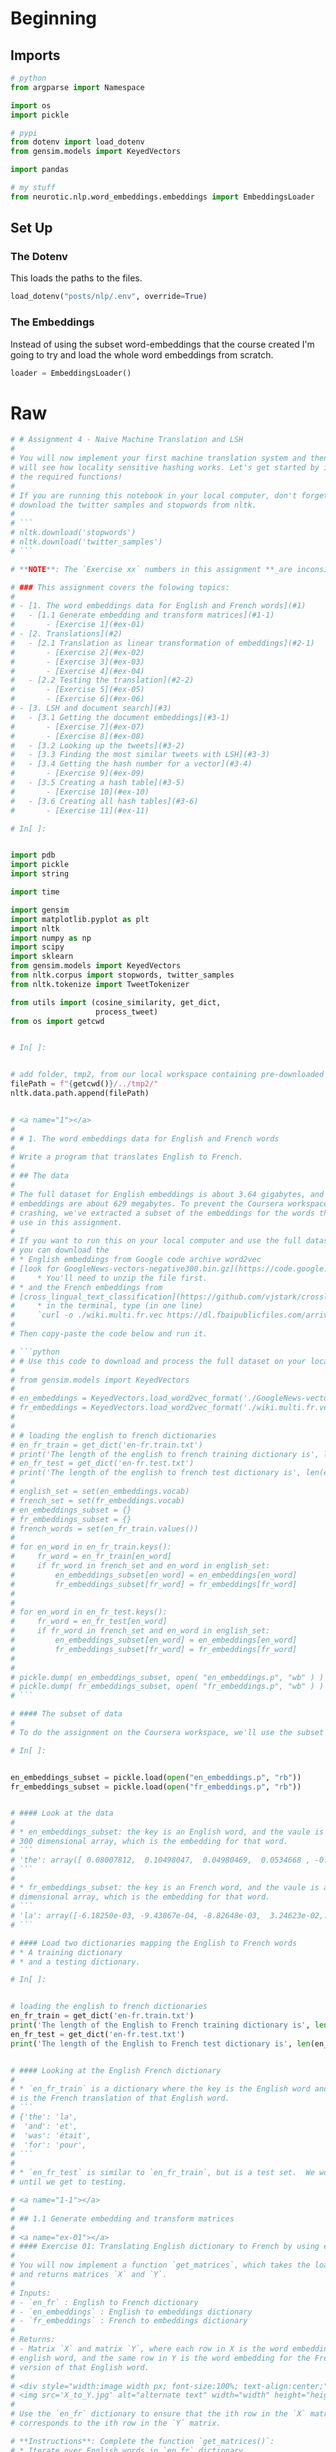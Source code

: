 #+BEGIN_COMMENT
.. title: Machine Translation
.. slug: machine-translation
.. date: 2020-10-12 13:39:45 UTC-07:00
.. tags: nlp,translation
.. category: NLP
.. link: 
.. description: Machine Translation with Word Embeddings.
.. type: text

#+END_COMMENT
#+OPTIONS: ^:{}
#+TOC: headlines 2

#+PROPERTY: header-args :session ~/.local/share/jupyter/runtime/kernel-a0b12db7-df98-4d6a-a939-5f4b44dc4d16-ssh.json

#+BEGIN_SRC python :results none :exports none
%load_ext autoreload
%autoreload 2
#+END_SRC
* Beginning
** Imports
#+begin_src python :results none
# python
from argparse import Namespace

import os
import pickle

# pypi
from dotenv import load_dotenv
from gensim.models import KeyedVectors

import pandas

# my stuff
from neurotic.nlp.word_embeddings.embeddings import EmbeddingsLoader
#+end_src
** Set Up
*** The Dotenv
    This loads the paths to the files.

#+begin_src python :results none
load_dotenv("posts/nlp/.env", override=True)
#+end_src

*** The Embeddings
    Instead of using the subset word-embeddings that the course created I'm going to try and load the whole word embeddings from scratch.

#+begin_src python :results none
loader = EmbeddingsLoader()
#+end_src
* Raw
#+begin_src python :results none
# # Assignment 4 - Naive Machine Translation and LSH
# 
# You will now implement your first machine translation system and then you
# will see how locality sensitive hashing works. Let's get started by importing
# the required functions!
# 
# If you are running this notebook in your local computer, don't forget to
# download the twitter samples and stopwords from nltk.
# 
# ```
# nltk.download('stopwords')
# nltk.download('twitter_samples')
# ```

# **NOTE**: The `Exercise xx` numbers in this assignment **_are inconsistent_** with the `UNQ_Cx` numbers.

# ### This assignment covers the folowing topics:
# 
# - [1. The word embeddings data for English and French words](#1)
#   - [1.1 Generate embedding and transform matrices](#1-1)
#       - [Exercise 1](#ex-01)
# - [2. Translations](#2)
#   - [2.1 Translation as linear transformation of embeddings](#2-1)
#       - [Exercise 2](#ex-02)  
#       - [Exercise 3](#ex-03)  
#       - [Exercise 4](#ex-04)        
#   - [2.2 Testing the translation](#2-2)
#       - [Exercise 5](#ex-05)
#       - [Exercise 6](#ex-06)      
# - [3. LSH and document search](#3)
#   - [3.1 Getting the document embeddings](#3-1)
#       - [Exercise 7](#ex-07)
#       - [Exercise 8](#ex-08)      
#   - [3.2 Looking up the tweets](#3-2)
#   - [3.3 Finding the most similar tweets with LSH](#3-3)
#   - [3.4 Getting the hash number for a vector](#3-4)
#       - [Exercise 9](#ex-09)  
#   - [3.5 Creating a hash table](#3-5)
#       - [Exercise 10](#ex-10)  
#   - [3.6 Creating all hash tables](#3-6)
#       - [Exercise 11](#ex-11)  

# In[ ]:


import pdb
import pickle
import string

import time

import gensim
import matplotlib.pyplot as plt
import nltk
import numpy as np
import scipy
import sklearn
from gensim.models import KeyedVectors
from nltk.corpus import stopwords, twitter_samples
from nltk.tokenize import TweetTokenizer

from utils import (cosine_similarity, get_dict,
                   process_tweet)
from os import getcwd


# In[ ]:


# add folder, tmp2, from our local workspace containing pre-downloaded corpora files to nltk's data path
filePath = f"{getcwd()}/../tmp2/"
nltk.data.path.append(filePath)


# <a name="1"></a>
# 
# # 1. The word embeddings data for English and French words
# 
# Write a program that translates English to French.
# 
# ## The data
# 
# The full dataset for English embeddings is about 3.64 gigabytes, and the French
# embeddings are about 629 megabytes. To prevent the Coursera workspace from
# crashing, we've extracted a subset of the embeddings for the words that you'll
# use in this assignment.
# 
# If you want to run this on your local computer and use the full dataset,
# you can download the
# * English embeddings from Google code archive word2vec
# [look for GoogleNews-vectors-negative300.bin.gz](https://code.google.com/archive/p/word2vec/ )
#     * You'll need to unzip the file first.
# * and the French embeddings from
# [cross_lingual_text_classification](https://github.com/vjstark/crosslingual_text_classification).
#     * in the terminal, type (in one line)
#     `curl -o ./wiki.multi.fr.vec https://dl.fbaipublicfiles.com/arrival/vectors/wiki.multi.fr.vec`
# 
# Then copy-paste the code below and run it.

# ```python
# # Use this code to download and process the full dataset on your local computer
# 
# from gensim.models import KeyedVectors
# 
# en_embeddings = KeyedVectors.load_word2vec_format('./GoogleNews-vectors-negative300.bin', binary = True)
# fr_embeddings = KeyedVectors.load_word2vec_format('./wiki.multi.fr.vec')
# 
# 
# # loading the english to french dictionaries
# en_fr_train = get_dict('en-fr.train.txt')
# print('The length of the english to french training dictionary is', len(en_fr_train))
# en_fr_test = get_dict('en-fr.test.txt')
# print('The length of the english to french test dictionary is', len(en_fr_train))
# 
# english_set = set(en_embeddings.vocab)
# french_set = set(fr_embeddings.vocab)
# en_embeddings_subset = {}
# fr_embeddings_subset = {}
# french_words = set(en_fr_train.values())
# 
# for en_word in en_fr_train.keys():
#     fr_word = en_fr_train[en_word]
#     if fr_word in french_set and en_word in english_set:
#         en_embeddings_subset[en_word] = en_embeddings[en_word]
#         fr_embeddings_subset[fr_word] = fr_embeddings[fr_word]
# 
# 
# for en_word in en_fr_test.keys():
#     fr_word = en_fr_test[en_word]
#     if fr_word in french_set and en_word in english_set:
#         en_embeddings_subset[en_word] = en_embeddings[en_word]
#         fr_embeddings_subset[fr_word] = fr_embeddings[fr_word]
# 
# 
# pickle.dump( en_embeddings_subset, open( "en_embeddings.p", "wb" ) )
# pickle.dump( fr_embeddings_subset, open( "fr_embeddings.p", "wb" ) )
# ```

# #### The subset of data
# 
# To do the assignment on the Coursera workspace, we'll use the subset of word embeddings.

# In[ ]:


en_embeddings_subset = pickle.load(open("en_embeddings.p", "rb"))
fr_embeddings_subset = pickle.load(open("fr_embeddings.p", "rb"))


# #### Look at the data
# 
# * en_embeddings_subset: the key is an English word, and the vaule is a
# 300 dimensional array, which is the embedding for that word.
# ```
# 'the': array([ 0.08007812,  0.10498047,  0.04980469,  0.0534668 , -0.06738281, ....
# ```
# 
# * fr_embeddings_subset: the key is an French word, and the vaule is a 300
# dimensional array, which is the embedding for that word.
# ```
# 'la': array([-6.18250e-03, -9.43867e-04, -8.82648e-03,  3.24623e-02,...
# ```

# #### Load two dictionaries mapping the English to French words
# * A training dictionary
# * and a testing dictionary.

# In[ ]:


# loading the english to french dictionaries
en_fr_train = get_dict('en-fr.train.txt')
print('The length of the English to French training dictionary is', len(en_fr_train))
en_fr_test = get_dict('en-fr.test.txt')
print('The length of the English to French test dictionary is', len(en_fr_train))


# #### Looking at the English French dictionary
# 
# * `en_fr_train` is a dictionary where the key is the English word and the value
# is the French translation of that English word.
# ```
# {'the': 'la',
#  'and': 'et',
#  'was': 'était',
#  'for': 'pour',
# ```
# 
# * `en_fr_test` is similar to `en_fr_train`, but is a test set.  We won't look at it
# until we get to testing.

# <a name="1-1"></a>
# 
# ## 1.1 Generate embedding and transform matrices
# 
# <a name="ex-01"></a>
# #### Exercise 01: Translating English dictionary to French by using embeddings
# 
# You will now implement a function `get_matrices`, which takes the loaded data
# and returns matrices `X` and `Y`.
# 
# Inputs:
# - `en_fr` : English to French dictionary
# - `en_embeddings` : English to embeddings dictionary
# - `fr_embeddings` : French to embeddings dictionary
# 
# Returns:
# - Matrix `X` and matrix `Y`, where each row in X is the word embedding for an
# english word, and the same row in Y is the word embedding for the French
# version of that English word.
# 
# <div style="width:image width px; font-size:100%; text-align:center;">
# <img src='X_to_Y.jpg' alt="alternate text" width="width" height="height" style="width:800px;height:200px;" /> Figure 2 </div>
# 
# Use the `en_fr` dictionary to ensure that the ith row in the `X` matrix
# corresponds to the ith row in the `Y` matrix.

# **Instructions**: Complete the function `get_matrices()`:
# * Iterate over English words in `en_fr` dictionary.
# * Check if the word have both English and French embedding.

# <details>
# <summary>
#     <font size="3" color="darkgreen"><b>Hints</b></font>
# </summary>
#     <p>
#         <ul>
#             <li><a href="https://realpython.com/python-sets/#set-size-and-membership" >Sets</a> are useful data structures that can be used to check if an item is a member of a group.</li>
#             <li>You can get words which are embedded into the language by using <a href="https://www.w3schools.com/python/ref_dictionary_keys.asp"> keys</a> method.</li>
#             <li>Keep vectors in `X` and `Y` sorted in list. You can use <a href="https://docs.scipy.org/doc/numpy-1.13.0/reference/generated/numpy.ma.vstack.html"> np.vstack()</a> to merge them into the numpy matrix. </li>
#             <li><a href="https://docs.scipy.org/doc/numpy/reference/generated/numpy.vstack.html">numpy.vstack</a> stacks the items in a list as rows in a matrix.</li>
#         </ul>
#     </p>

# In[ ]:


# UNQ_C1 (UNIQUE CELL IDENTIFIER, DO NOT EDIT)
def get_matrices(en_fr, french_vecs, english_vecs):
    """
    Input:
        en_fr: English to French dictionary
        french_vecs: French words to their corresponding word embeddings.
        english_vecs: English words to their corresponding word embeddings.
    Output: 
        X: a matrix where the columns are the English embeddings.
        Y: a matrix where the columns correspong to the French embeddings.
        R: the projection matrix that minimizes the F norm ||X R -Y||^2.
    """

    ### START CODE HERE (REPLACE INSTANCES OF 'None' with your code) ###

    # X_l and Y_l are lists of the english and french word embeddings
    X_l = list()
    Y_l = list()

    # get the english words (the keys in the dictionary) and store in a set()
    english_set = None

    # get the french words (keys in the dictionary) and store in a set()
    french_set = None

    # store the french words that are part of the english-french dictionary (these are the values of the dictionary)
    french_words = set(en_fr.values())

    # loop through all english, french word pairs in the english french dictionary
    for en_word, fr_word in en_fr.items():

        # check that the french word has an embedding and that the english word has an embedding
        if fr_word in french_set and en_word in english_set:

            # get the english embedding
            en_vec = english_vecs[en_word]

            # get the french embedding
            fr_vec = None

            # add the english embedding to the list
            X_l.append(en_vec)

            # add the french embedding to the list
            None

    # stack the vectors of X_l into a matrix X
    X = None

    # stack the vectors of Y_l into a matrix Y
    Y = None
    ### END CODE HERE ###

    return X, Y


# Now we will use function `get_matrices()` to obtain sets `X_train` and `Y_train`
# of English and French word embeddings into the corresponding vector space models.

# In[ ]:


# UNQ_C2 (UNIQUE CELL IDENTIFIER, DO NOT EDIT)
# You do not have to input any code in this cell, but it is relevant to grading, so please do not change anything

# getting the training set:
X_train, Y_train = get_matrices(
    en_fr_train, fr_embeddings_subset, en_embeddings_subset)


# <a name="2"></a>
# 
# # 2. Translations
# 
# <div style="width:image width px; font-size:100%; text-align:center;"><img src='e_to_f.jpg' alt="alternate text" width="width" height="height" style="width:700px;height:200px;" /> Figure 1 </div>
# 
# Write a program that translates English words to French words using word embeddings and vector space models. 
# 
# <a name="2-1"></a>
# ## 2.1 Translation as linear transformation of embeddings
# 
# Given dictionaries of English and French word embeddings you will create a transformation matrix `R`
# * Given an English word embedding, $\mathbf{e}$, you can multiply $\mathbf{eR}$ to get a new word embedding $\mathbf{f}$.
#     * Both $\mathbf{e}$ and $\mathbf{f}$ are [row vectors](https://en.wikipedia.org/wiki/Row_and_column_vectors).
# * You can then compute the nearest neighbors to `f` in the french embeddings and recommend the word that is most similar to the transformed word embedding.

# ### Describing translation as the minimization problem
# 
# Find a matrix `R` that minimizes the following equation. 
# 
# $$\arg \min _{\mathbf{R}}\| \mathbf{X R} - \mathbf{Y}\|_{F}\tag{1} $$
# 
# ### Frobenius norm
# 
# The Frobenius norm of a matrix $A$ (assuming it is of dimension $m,n$) is defined as the square root of the sum of the absolute squares of its elements:
# 
# $$\|\mathbf{A}\|_{F} \equiv \sqrt{\sum_{i=1}^{m} \sum_{j=1}^{n}\left|a_{i j}\right|^{2}}\tag{2}$$

# ### Actual loss function
# In the real world applications, the Frobenius norm loss:
# 
# $$\| \mathbf{XR} - \mathbf{Y}\|_{F}$$
# 
# is often replaced by it's squared value divided by $m$:
# 
# $$ \frac{1}{m} \|  \mathbf{X R} - \mathbf{Y} \|_{F}^{2}$$
# 
# where $m$ is the number of examples (rows in $\mathbf{X}$).
# 
# * The same R is found when using this loss function versus the original Frobenius norm.
# * The reason for taking the square is that it's easier to compute the gradient of the squared Frobenius.
# * The reason for dividing by $m$ is that we're more interested in the average loss per embedding than the  loss for the entire training set.
#     * The loss for all training set increases with more words (training examples),
#     so taking the average helps us to track the average loss regardless of the size of the training set.

# ##### [Optional] Detailed explanation why we use norm squared instead of the norm:
# <details>
# <summary>
#     Click for optional details
# </summary>
#     <p>
#         <ul>
#             <li>The norm is always nonnegative (we're summing up absolute values), and so is the square. 
#             <li> When we take the square of all non-negative (positive or zero) numbers, the order of the data is preserved.  
#             <li> For example, if 3 > 2, 3^2 > 2^2
#             <li> Using the norm or squared norm in gradient descent results in the same <i>location</i> of the minimum.
#             <li> Squaring cancels the square root in the Frobenius norm formula. Because of the <a href="https://en.wikipedia.org/wiki/Chain_rule"> chain rule</a>, we would have to do more calculations if we had a square root in our expression for summation.
#             <li> Dividing the function value by the positive number doesn't change the optimum of the function, for the same reason as described above.
#             <li> We're interested in transforming English embedding into the French. Thus, it is more important to measure average loss per embedding than the loss for the entire dictionary (which increases as the number of words in the dictionary increases).
#         </ul>
#     </p>
#     

# <a name="ex-02"></a>
# 
# ### Exercise 02: Implementing translation mechanism described in this section.
# 
# #### Step 1: Computing the loss
# * The loss function will be squared Frobenoius norm of the difference between
# matrix and its approximation, divided by the number of training examples $m$.
# * Its formula is:
# $$ L(X, Y, R)=\frac{1}{m}\sum_{i=1}^{m} \sum_{j=1}^{n}\left( a_{i j} \right)^{2}$$
# 
# where $a_{i j}$ is value in $i$th row and $j$th column of the matrix $\mathbf{XR}-\mathbf{Y}$.

# #### Instructions: complete the `compute_loss()` function
# 
# * Compute the approximation of `Y` by matrix multiplying `X` and `R`
# * Compute difference `XR - Y`
# * Compute the squared Frobenius norm of the difference and divide it by $m$.

# <details>    
# <summary>
#     <font size="3" color="darkgreen"><b>Hints</b></font>
# </summary>
# <p>
# <ul>
#    <li> Useful functions:
#        <a href="https://docs.scipy.org/doc/numpy/reference/generated/numpy.dot.html">Numpy dot </a>,
#        <a href="https://docs.scipy.org/doc/numpy/reference/generated/numpy.sum.html">Numpy sum</a>,
#        <a href="https://docs.scipy.org/doc/numpy/reference/generated/numpy.square.html">Numpy square</a>,
#        <a href="https://docs.scipy.org/doc/numpy/reference/generated/numpy.linalg.norm.html">Numpy norm</a>
#     </li>
#    <li> Be careful about which operation is elementwise and which operation is a matrix multiplication.</li>
#    <li> Try to use matrix operations instead of the numpy norm function.  If you choose to use norm function, take care of extra arguments and that it's returning loss squared, and not the loss itself.</li>
# 
# </ul>
# </p>

# In[ ]:


# UNQ_C3 (UNIQUE CELL IDENTIFIER, DO NOT EDIT)
def compute_loss(X, Y, R):
    '''
    Inputs: 
        X: a matrix of dimension (m,n) where the columns are the English embeddings.
        Y: a matrix of dimension (m,n) where the columns correspong to the French embeddings.
        R: a matrix of dimension (n,n) - transformation matrix from English to French vector space embeddings.
    Outputs:
        L: a matrix of dimension (m,n) - the value of the loss function for given X, Y and R.
    '''
    ### START CODE HERE (REPLACE INSTANCES OF 'None' with your code) ###
    # m is the number of rows in X
    m = None
    
    # diff is XR - Y
    diff = None

    # diff_squared is the element-wise square of the difference
    diff_squared = None

    # sum_diff_squared is the sum of the squared elements
    sum_diff_squared = None

    # loss i the sum_diff_squard divided by the number of examples (m)
    loss = None
    ### END CODE HERE ###
    return loss


# <a name="ex-03"></a>
# 
# ### Exercise 03
# 
# ### Step 2: Computing the gradient of loss in respect to transform matrix R
# 
# * Calculate the gradient of the loss with respect to transform matrix `R`.
# * The gradient is a matrix that encodes how much a small change in `R`
# affect the change in the loss function.
# * The gradient gives us the direction in which we should decrease `R`
# to minimize the loss.
# * $m$ is the number of training examples (number of rows in $X$).
# * The formula for the gradient of the loss function $𝐿(𝑋,𝑌,𝑅)$ is:
# 
# $$\frac{d}{dR}𝐿(𝑋,𝑌,𝑅)=\frac{d}{dR}\Big(\frac{1}{m}\| X R -Y\|_{F}^{2}\Big) = \frac{2}{m}X^{T} (X R - Y)$$
# 
# **Instructions**: Complete the `compute_gradient` function below.

# <details>
# <summary>
#     <font size="3" color="darkgreen"><b>Hints</b></font>
# </summary>
# <p>
#     <ul>
#     <li><a href="https://docs.scipy.org/doc/numpy/reference/generated/numpy.matrix.T.html" > Transposing in numpy </a></li>
#     <li><a href="https://docs.scipy.org/doc/numpy/reference/generated/numpy.ndarray.shape.html" > Finding out the dimensions</a> of matrices in numpy </li>
#     <li>Remember to use numpy.dot for matrix multiplication </li>
#     </ul>
# </p>
#  

# In[ ]:


# UNQ_C4 (UNIQUE CELL IDENTIFIER, DO NOT EDIT)
def compute_gradient(X, Y, R):
    '''
    Inputs: 
        X: a matrix of dimension (m,n) where the columns are the English embeddings.
        Y: a matrix of dimension (m,n) where the columns correspong to the French embeddings.
        R: a matrix of dimension (n,n) - transformation matrix from English to French vector space embeddings.
    Outputs:
        g: a matrix of dimension (n,n) - gradient of the loss function L for given X, Y and R.
    '''
    ### START CODE HERE (REPLACE INSTANCES OF 'None' with your code) ###
    # m is the number of rows in X
    m = None

    # gradient is X^T(XR - Y) * 2/m
    gradient = None
    ### END CODE HERE ###
    return gradient


# ### Step 3: Finding the optimal R with gradient descent algorithm
# 
# #### Gradient descent
# 
# [Gradient descent](https://ml-cheatsheet.readthedocs.io/en/latest/gradient_descent.html) is an iterative algorithm which is used in searching for the optimum of the function. 
# * Earlier, we've mentioned that the gradient of the loss with respect to the matrix encodes how much a tiny change in some coordinate of that matrix affect the change of loss function.
# * Gradient descent uses that information to iteratively change matrix `R` until we reach a point where the loss is minimized. 

# #### Training with a fixed number of iterations
# 
# Most of the time we iterate for a fixed number of training steps rather than iterating until the loss falls below a threshold.
# 
# ##### OPTIONAL: explanation for fixed number of iterations
# <details>
# <summary>
#     <font size="3" color="darkgreen"><b>click here for detailed discussion</b></font>
# </summary>
# <p>
# <ul>
#     <li> You cannot rely on training loss getting low -- what you really want is the validation loss to go down, or validation accuracy to go up. And indeed - in some cases people train until validation accuracy reaches a threshold, or -- commonly known as "early stopping" -- until the validation accuracy starts to go down, which is a sign of over-fitting.
#     </li>
#     <li>
#     Why not always do "early stopping"? Well, mostly because well-regularized models on larger data-sets never stop improving. Especially in NLP, you can often continue training for months and the model will continue getting slightly and slightly better. This is also the reason why it's hard to just stop at a threshold -- unless there's an external customer setting the threshold, why stop, where do you put the threshold?
#     </li>
#     <li>Stopping after a certain number of steps has the advantage that you know how long your training will take - so you can keep some sanity and not train for months. You can then try to get the best performance within this time budget. Another advantage is that you can fix your learning rate schedule -- e.g., lower the learning rate at 10% before finish, and then again more at 1% before finishing. Such learning rate schedules help a lot, but are harder to do if you don't know how long you're training.
#     </li>
# </ul>
# </p>

# Pseudocode:
# 1. Calculate gradient $g$ of the loss with respect to the matrix $R$.
# 2. Update $R$ with the formula:
# $$R_{\text{new}}= R_{\text{old}}-\alpha g$$
# 
# Where $\alpha$ is the learning rate, which is a scalar.

# #### Learning rate
# 
# * The learning rate or "step size" $\alpha$ is a coefficient which decides how much we want to change $R$ in each step.
# * If we change $R$ too much, we could skip the optimum by taking too large of a step.
# * If we make only small changes to $R$, we will need many steps to reach the optimum.
# * Learning rate $\alpha$ is used to control those changes.
# * Values of $\alpha$ are chosen depending on the problem, and we'll use `learning_rate`$=0.0003$ as the default value for our algorithm.

# <a name="ex-04"></a>
# 
# ### Exercise 04
# 
# #### Instructions: Implement `align_embeddings()`

# <details>
# <summary>
#     <font size="3" color="darkgreen"><b>Hints</b></font>
# </summary>
# <p>
# <ul>
#     <li>Use the 'compute_gradient()' function to get the gradient in each step</li>
# 
# </ul>
# </p>

# In[ ]:


# UNQ_C5 (UNIQUE CELL IDENTIFIER, DO NOT EDIT)
def align_embeddings(X, Y, train_steps=100, learning_rate=0.0003):
    '''
    Inputs:
        X: a matrix of dimension (m,n) where the columns are the English embeddings.
        Y: a matrix of dimension (m,n) where the columns correspong to the French embeddings.
        train_steps: positive int - describes how many steps will gradient descent algorithm do.
        learning_rate: positive float - describes how big steps will  gradient descent algorithm do.
    Outputs:
        R: a matrix of dimension (n,n) - the projection matrix that minimizes the F norm ||X R -Y||^2
    '''
    np.random.seed(129)

    # the number of columns in X is the number of dimensions for a word vector (e.g. 300)
    # R is a square matrix with length equal to the number of dimensions in th  word embedding
    R = np.random.rand(X.shape[1], X.shape[1])

    for i in range(train_steps):
        if i % 25 == 0:
            print(f"loss at iteration {i} is: {compute_loss(X, Y, R):.4f}")
        ### START CODE HERE (REPLACE INSTANCES OF 'None' with your code) ###
        # use the function that you defined to compute the gradient
        gradient = None

        # update R by subtracting the learning rate times gradient
        R -= None
        ### END CODE HERE ###
    return R


# In[ ]:


# UNQ_C6 (UNIQUE CELL IDENTIFIER, DO NOT EDIT)
# You do not have to input any code in this cell, but it is relevant to grading, so please do not change anything

# Testing your implementation.
np.random.seed(129)
m = 10
n = 5
X = np.random.rand(m, n)
Y = np.random.rand(m, n) * .1
R = align_embeddings(X, Y)


# **Expected Output:**
# ```
# loss at iteration 0 is: 3.7242
# loss at iteration 25 is: 3.6283
# loss at iteration 50 is: 3.5350
# loss at iteration 75 is: 3.4442
# ```

# ## Calculate transformation matrix R
# 
# Using those the training set, find the transformation matrix $\mathbf{R}$ by calling the function `align_embeddings()`.
# 
# **NOTE:** The code cell below will take a few minutes to fully execute (~3 mins)

# In[ ]:


# UNQ_C7 (UNIQUE CELL IDENTIFIER, DO NOT EDIT)
# You do not have to input any code in this cell, but it is relevant to grading, so please do not change anything
R_train = align_embeddings(X_train, Y_train, train_steps=400, learning_rate=0.8)


# ##### Expected Output
# 
# ```
# loss at iteration 0 is: 963.0146
# loss at iteration 25 is: 97.8292
# loss at iteration 50 is: 26.8329
# loss at iteration 75 is: 9.7893
# loss at iteration 100 is: 4.3776
# loss at iteration 125 is: 2.3281
# loss at iteration 150 is: 1.4480
# loss at iteration 175 is: 1.0338
# loss at iteration 200 is: 0.8251
# loss at iteration 225 is: 0.7145
# loss at iteration 250 is: 0.6534
# loss at iteration 275 is: 0.6185
# loss at iteration 300 is: 0.5981
# loss at iteration 325 is: 0.5858
# loss at iteration 350 is: 0.5782
# loss at iteration 375 is: 0.5735
# ```

# <a name="2-2"></a>
# 
# ## 2.2 Testing the translation
# 
# ### k-Nearest neighbors algorithm
# 
# [k-Nearest neighbors algorithm](https://en.wikipedia.org/wiki/K-nearest_neighbors_algorithm) 
# * k-NN is a method which takes a vector as input and finds the other vectors in the dataset that are closest to it. 
# * The 'k' is the number of "nearest neighbors" to find (e.g. k=2 finds the closest two neighbors).
# 
# ### Searching for the translation embedding
# Since we're approximating the translation function from English to French embeddings by a linear transformation matrix $\mathbf{R}$, most of the time we won't get the exact embedding of a French word when we transform embedding $\mathbf{e}$ of some particular English word into the French embedding space. 
# * This is where $k$-NN becomes really useful! By using $1$-NN with $\mathbf{eR}$ as input, we can search for an embedding $\mathbf{f}$ (as a row) in the matrix $\mathbf{Y}$ which is the closest to the transformed vector $\mathbf{eR}$

# ### Cosine similarity
# Cosine similarity between vectors $u$ and $v$ calculated as the cosine of the angle between them.
# The formula is 
# 
# $$\cos(u,v)=\frac{u\cdot v}{\left\|u\right\|\left\|v\right\|}$$
# 
# * $\cos(u,v)$ = $1$ when $u$ and $v$ lie on the same line and have the same direction.
# * $\cos(u,v)$ is $-1$ when they have exactly opposite directions.
# * $\cos(u,v)$ is $0$ when the vectors are orthogonal (perpendicular) to each other.

# #### Note: Distance and similarity are pretty much opposite things.
# * We can obtain distance metric from cosine similarity, but the cosine similarity can't be used directly as the distance metric. 
# * When the cosine similarity increases (towards $1$), the "distance" between the two vectors decreases (towards $0$). 
# * We can define the cosine distance between $u$ and $v$ as
# $$d_{\text{cos}}(u,v)=1-\cos(u,v)$$

# <a name="ex-05"></a>
# 
# **Exercise 05**: Complete the function `nearest_neighbor()`
# 
# Inputs:
# * Vector `v`,
# * A set of possible nearest neighbors `candidates`
# * `k` nearest neighbors to find.
# * The distance metric should be based on cosine similarity.
# * `cosine_similarity` function is already implemented and imported for you. It's arguments are two vectors and it returns the cosine of the angle between them.
# * Iterate over rows in `candidates`, and save the result of similarities between current row and vector `v` in a python list. Take care that similarities are in the same order as row vectors of `candidates`.
# * Now you can use [numpy argsort]( https://docs.scipy.org/doc/numpy/reference/generated/numpy.argsort.html#numpy.argsort) to sort the indices for the rows of `candidates`.

# <details>
# <summary>
#     <font size="3" color="darkgreen"><b>Hints</b></font>
# </summary>
# <p>
# <ul>
#     <li> numpy.argsort sorts values from most negative to most positive (smallest to largest) </li>
#     <li> The candidates that are nearest to 'v' should have the highest cosine similarity </li>
#     <li> To get the last element of a list 'tmp', the notation is tmp[-1:] </li>
# </ul>
# </p>

# In[ ]:


# UNQ_C8 (UNIQUE CELL IDENTIFIER, DO NOT EDIT)
def nearest_neighbor(v, candidates, k=1):
    """
    Input:
      - v, the vector you are going find the nearest neighbor for
      - candidates: a set of vectors where we will find the neighbors
      - k: top k nearest neighbors to find
    Output:
      - k_idx: the indices of the top k closest vectors in sorted form
    """
    ### START CODE HERE (REPLACE INSTANCES OF 'None' with your code) ###
    similarity_l = []

    # for each candidate vector...
    for row in candidates:
        # get the cosine similarity
        cos_similarity = None

        # append the similarity to the list
        None
        
    # sort the similarity list and get the indices of the sorted list
    sorted_ids = None

    # get the indices of the k most similar candidate vectors
    k_idx = None
    ### END CODE HERE ###
    return k_idx


# In[ ]:


# UNQ_C9 (UNIQUE CELL IDENTIFIER, DO NOT EDIT)
# You do not have to input any code in this cell, but it is relevant to grading, so please do not change anything

# Test your implementation:
v = np.array([1, 0, 1])
candidates = np.array([[1, 0, 5], [-2, 5, 3], [2, 0, 1], [6, -9, 5], [9, 9, 9]])
print(candidates[nearest_neighbor(v, candidates, 3)])


# **Expected Output**:
# 
# `[[9 9 9]
#  [1 0 5]
#  [2 0 1]]`

# ### Test your translation and compute its accuracy
# 
# <a name="ex-06"></a>
# **Exercise 06**:
# Complete the function `test_vocabulary` which takes in English
# embedding matrix $X$, French embedding matrix $Y$ and the $R$
# matrix and returns the accuracy of translations from $X$ to $Y$ by $R$.
# 
# * Iterate over transformed English word embeddings and check if the
# closest French word vector belongs to French word that is the actual
# translation.
# * Obtain an index of the closest French embedding by using
# `nearest_neighbor` (with argument `k=1`), and compare it to the index
# of the English embedding you have just transformed.
# * Keep track of the number of times you get the correct translation.
# * Calculate accuracy as $$\text{accuracy}=\frac{\#(\text{correct predictions})}{\#(\text{total predictions})}$$

# In[ ]:


# UNQ_C10 (UNIQUE CELL IDENTIFIER, DO NOT EDIT)
def test_vocabulary(X, Y, R):
    '''
    Input:
        X: a matrix where the columns are the English embeddings.
        Y: a matrix where the columns correspong to the French embeddings.
        R: the transform matrix which translates word embeddings from
        English to French word vector space.
    Output:
        accuracy: for the English to French capitals
    '''

    ### START CODE HERE (REPLACE INSTANCES OF 'None' with your code) ###
    # The prediction is X times R
    pred = None

    # initialize the number correct to zero
    num_correct = 0

    # loop through each row in pred (each transformed embedding)
    for i in range(len(pred)):
        # get the index of the nearest neighbor of pred at row 'i'; also pass in the candidates in Y
        pred_idx = None

        # if the index of the nearest neighbor equals the row of i... \
        if pred_idx == i:
            # increment the number correct by 1.
            num_correct += None

    # accuracy is the number correct divided by the number of rows in 'pred' (also number of rows in X)
    accuracy = None

    ### END CODE HERE ###

    return accuracy


# Let's see how is your translation mechanism working on the unseen data:

# In[ ]:


X_val, Y_val = get_matrices(en_fr_test, fr_embeddings_subset, en_embeddings_subset)


# In[ ]:


# UNQ_C11 (UNIQUE CELL IDENTIFIER, DO NOT EDIT)
# You do not have to input any code in this cell, but it is relevant to grading, so please do not change anything

acc = test_vocabulary(X_val, Y_val, R_train)  # this might take a minute or two
print(f"accuracy on test set is {acc:.3f}")


# **Expected Output**:
# 
# ```
# 0.557
# ```
# 
# You managed to translate words from one language to another language
# without ever seing them with almost 56% accuracy by using some basic
# linear algebra and learning a mapping of words from one language to another!

# <a name="3"></a>
# 
# # 3. LSH and document search
# 
# In this part of the assignment, you will implement a more efficient version
# of k-nearest neighbors using locality sensitive hashing.
# You will then apply this to document search.
# 
# * Process the tweets and represent each tweet as a vector (represent a
# document with a vector embedding).
# * Use locality sensitive hashing and k nearest neighbors to find tweets
# that are similar to a given tweet.

# In[ ]:


# get the positive and negative tweets
all_positive_tweets = twitter_samples.strings('positive_tweets.json')
all_negative_tweets = twitter_samples.strings('negative_tweets.json')
all_tweets = all_positive_tweets + all_negative_tweets


# <a name="3-1"></a>
# 
# ### 3.1 Getting the document embeddings
# 
# #### Bag-of-words (BOW) document models
# Text documents are sequences of words.
# * The ordering of words makes a difference. For example, sentences "Apple pie is
# better than pepperoni pizza." and "Pepperoni pizza is better than apple pie"
# have opposite meanings due to the word ordering.
# * However, for some applications, ignoring the order of words can allow
# us to train an efficient and still effective model.
# * This approach is called Bag-of-words document model.
# 
# #### Document embeddings
# * Document embedding is created by summing up the embeddings of all words
# in the document.
# * If we don't know the embedding of some word, we can ignore that word.

# <a name="ex-07"></a>
# 
# **Exercise 07**:
# Complete the `get_document_embedding()` function.
# * The function `get_document_embedding()` encodes entire document as a "document" embedding.
# * It takes in a docoument (as a string) and a dictionary, `en_embeddings`
# * It processes the document, and looks up the corresponding embedding of each word.
# * It then sums them up and returns the sum of all word vectors of that processed tweet.

# <details>
# <summary>
#     <font size="3" color="darkgreen"><b>Hints</b></font>
# </summary>
# <p>
# <ul>
#     <li> You can handle missing words easier by using the `get()` method of the python dictionary instead of the bracket notation (i.e. "[ ]"). See more about it <a href="https://stackoverflow.com/a/11041421/12816433" >here</a> </li>
#     <li> The default value for missing word should be the zero vector. Numpy will <a href="https://docs.scipy.org/doc/numpy/user/basics.broadcasting.html" > broadcast </a> simple 0 scalar into a vector of zeros during the summation.</li>
#     <li>Alternatively, skip the addition if a word is not in the dictonary. </li>
#     <li>  You can use your `process_tweet()` function which allows you to process the tweet. The function just takes in a tweet and returns a list of words.</li>
# </ul>
# </p>

# In[ ]:


# UNQ_C12 (UNIQUE CELL IDENTIFIER, DO NOT EDIT)
def get_document_embedding(tweet, en_embeddings): 
    '''
    Input:
        - tweet: a string
        - en_embeddings: a dictionary of word embeddings
    Output:
        - doc_embedding: sum of all word embeddings in the tweet
    '''
    doc_embedding = np.zeros(300)

    ### START CODE HERE (REPLACE INSTANCES OF 'None' with your code) ###
    # process the document into a list of words (process the tweet)
    processed_doc = None
    for word in processed_doc:
        # add the word embedding to the running total for the document embedding
        doc_embedding = None
    ### END CODE HERE ###
    return doc_embedding


# In[ ]:


# UNQ_C13 (UNIQUE CELL IDENTIFIER, DO NOT EDIT)
# You do not have to input any code in this cell, but it is relevant to grading, so please do not change anything

# testing your function
custom_tweet = "RT @Twitter @chapagain Hello There! Have a great day. :) #good #morning http://chapagain.com.np"
tweet_embedding = get_document_embedding(custom_tweet, en_embeddings_subset)
tweet_embedding[-5:]


# **Expected output**:
# 
# ```
# array([-0.00268555, -0.15378189, -0.55761719, -0.07216644, -0.32263184])
# ```

# <a name="ex-08"></a>
# 
# ### Exercise 08
# 
# #### Store all document vectors into a dictionary
# Now, let's store all the tweet embeddings into a dictionary.
# Implement `get_document_vecs()`

# In[ ]:


# UNQ_C14 (UNIQUE CELL IDENTIFIER, DO NOT EDIT)
def get_document_vecs(all_docs, en_embeddings):
    '''
    Input:
        - all_docs: list of strings - all tweets in our dataset.
        - en_embeddings: dictionary with words as the keys and their embeddings as the values.
    Output:
        - document_vec_matrix: matrix of tweet embeddings.
        - ind2Doc_dict: dictionary with indices of tweets in vecs as keys and their embeddings as the values.
    '''

    # the dictionary's key is an index (integer) that identifies a specific tweet
    # the value is the document embedding for that document
    ind2Doc_dict = {}

    # this is list that will store the document vectors
    document_vec_l = []

    for i, doc in enumerate(all_docs):

        ### START CODE HERE (REPLACE INSTANCES OF 'None' with your code) ###
        # get the document embedding of the tweet
        doc_embedding = None

        # save the document embedding into the ind2Tweet dictionary at index i
        ind2Doc_dict[i] = None

        # append the document embedding to the list of document vectors
        document_vec_l.append(None)

        ### END CODE HERE ###

    # convert the list of document vectors into a 2D array (each row is a document vector)
    document_vec_matrix = np.vstack(document_vec_l)

    return document_vec_matrix, ind2Doc_dict


# In[ ]:


document_vecs, ind2Tweet = get_document_vecs(all_tweets, en_embeddings_subset)


# In[ ]:


# UNQ_C15 (UNIQUE CELL IDENTIFIER, DO NOT EDIT)
# You do not have to input any code in this cell, but it is relevant to grading, so please do not change anything

print(f"length of dictionary {len(ind2Tweet)}")
print(f"shape of document_vecs {document_vecs.shape}")


# ##### Expected Output
# ```
# length of dictionary 10000
# shape of document_vecs (10000, 300)
# ```

# <a name="3-2"></a>
# 
# ## 3.2 Looking up the tweets
# 
# Now you have a vector of dimension (m,d) where `m` is the number of tweets
# (10,000) and `d` is the dimension of the embeddings (300).  Now you
# will input a tweet, and use cosine similarity to see which tweet in our
# corpus is similar to your tweet.

# In[ ]:


my_tweet = 'i am sad'
process_tweet(my_tweet)
tweet_embedding = get_document_embedding(my_tweet, en_embeddings_subset)


# In[ ]:


# UNQ_C16 (UNIQUE CELL IDENTIFIER, DO NOT EDIT)
# You do not have to input any code in this cell, but it is relevant to grading, so please do not change anything

# this gives you a similar tweet as your input.
# this implementation is vectorized...
idx = np.argmax(cosine_similarity(document_vecs, tweet_embedding))
print(all_tweets[idx])


# ##### Expected Output
# 
# ```
# @zoeeylim sad sad sad kid :( it's ok I help you watch the match HAHAHAHAHA
# ```

# <a name="3-3"></a>
# 
# ## 3.3 Finding the most similar tweets with LSH
# 
# You will now implement locality sensitive hashing (LSH) to identify the most similar tweet.
# * Instead of looking at all 10,000 vectors, you can just search a subset to find
# its nearest neighbors.
# 
# Let's say your data points are plotted like this:
# 
# 
# <div style="width:image width px; font-size:100%; text-align:center;"><img src='one.png' alt="alternate text" width="width" height="height" style="width:400px;height:200px;" /> Figure 3 </div>
# 
# You can divide the vector space into regions and search within one region for nearest neighbors of a given vector.
# 
# <div style="width:image width px; font-size:100%; text-align:center;"><img src='four.png' alt="alternate text" width="width" height="height" style="width:400px;height:200px;" /> Figure 4 </div>

# In[ ]:


N_VECS = len(all_tweets)       # This many vectors.
N_DIMS = len(ind2Tweet[1])     # Vector dimensionality.
print(f"Number of vectors is {N_VECS} and each has {N_DIMS} dimensions.")


# #### Choosing the number of planes
# 
# * Each plane divides the space to $2$ parts.
# * So $n$ planes divide the space into $2^{n}$ hash buckets.
# * We want to organize 10,000 document vectors into buckets so that every bucket has about $~16$ vectors.
# * For that we need $\frac{10000}{16}=625$ buckets.
# * We're interested in $n$, number of planes, so that $2^{n}= 625$. Now, we can calculate $n=\log_{2}625 = 9.29 \approx 10$.

# In[ ]:


# The number of planes. We use log2(625) to have ~16 vectors/bucket.
N_PLANES = 10
# Number of times to repeat the hashing to improve the search.
N_UNIVERSES = 25


# <a name="3-4"></a>
# 
# ## 3.4 Getting the hash number for a vector
# 
# For each vector, we need to get a unique number associated to that vector in order to assign it to a "hash bucket".
# 
# ### Hyperlanes in vector spaces
# * In $3$-dimensional vector space, the hyperplane is a regular plane. In $2$ dimensional vector space, the hyperplane is a line.
# * Generally, the hyperplane is subspace which has dimension $1$ lower than the original vector space has.
# * A hyperplane is uniquely defined by its normal vector.
# * Normal vector $n$ of the plane $\pi$ is the vector to which all vectors in the plane $\pi$ are orthogonal (perpendicular in $3$ dimensional case).
# 
# ### Using Hyperplanes to split the vector space
# We can use a hyperplane to split the vector space into $2$ parts.
# * All vectors whose dot product with a plane's normal vector is positive are on one side of the plane.
# * All vectors whose dot product with the plane's normal vector is negative are on the other side of the plane.
# 
# ### Encoding hash buckets
# * For a vector, we can take its dot product with all the planes, then encode this information to assign the vector to a single hash bucket.
# * When the vector is pointing to the opposite side of the hyperplane than normal, encode it by 0.
# * Otherwise, if the vector is on the same side as the normal vector, encode it by 1.
# * If you calculate the dot product with each plane in the same order for every vector, you've encoded each vector's unique hash ID as a binary number, like [0, 1, 1, ... 0].

# <a name="ex-09"></a>
# 
# ### Exercise 09: Implementing hash buckets
# 
# We've initialized hash table `hashes` for you. It is list of `N_UNIVERSES` matrices, each describes its own hash table. Each matrix has `N_DIMS` rows and `N_PLANES` columns. Every column of that matrix is a `N_DIMS`-dimensional normal vector for each of `N_PLANES` hyperplanes which are used for creating buckets of the particular hash table.
# 
# *Exercise*: Your task is to complete the function `hash_value_of_vector` which places vector `v` in the correct hash bucket.
# 
# * First multiply your vector `v`, with a corresponding plane. This will give you a vector of dimension $(1,\text{N_planes})$.
# * You will then convert every element in that vector to 0 or 1.
# * You create a hash vector by doing the following: if the element is negative, it becomes a 0, otherwise you change it to a 1.
# * You then compute the unique number for the vector by iterating over `N_PLANES`
# * Then you multiply $2^i$ times the corresponding bit (0 or 1).
# * You will then store that sum in the variable `hash_value`.
# 
# **Intructions:** Create a hash for the vector in the function below.
# Use this formula:
# 
# $$ hash = \sum_{i=0}^{N-1} \left( 2^{i} \times h_{i} \right) $$

# #### Create the sets of planes
# * Create multiple (25) sets of planes (the planes that divide up the region).
# * You can think of these as 25 separate ways of dividing up the vector space with a different set of planes.
# * Each element of this list contains a matrix with 300 rows (the word vector have 300 dimensions), and 10 columns (there are 10 planes in each "universe").

# In[ ]:


np.random.seed(0)
planes_l = [np.random.normal(size=(N_DIMS, N_PLANES))
            for _ in range(N_UNIVERSES)]


# <details>
# <summary>
#     <font size="3" color="darkgreen"><b>Hints</b></font>
# </summary>
# <p>
# <ul>
#     <li> numpy.squeeze() removes unused dimensions from an array; for instance, it converts a (10,1) 2D array into a (10,) 1D array</li>
# </ul>
# </p>

# In[ ]:


# UNQ_C17 (UNIQUE CELL IDENTIFIER, DO NOT EDIT)
def hash_value_of_vector(v, planes):
    """Create a hash for a vector; hash_id says which random hash to use.
    Input:
        - v:  vector of tweet. It's dimension is (1, N_DIMS)
        - planes: matrix of dimension (N_DIMS, N_PLANES) - the set of planes that divide up the region
    Output:
        - res: a number which is used as a hash for your vector

    """
    ### START CODE HERE (REPLACE INSTANCES OF 'None' with your code) ###
    # for the set of planes,
    # calculate the dot product between the vector and the matrix containing the planes
    # remember that planes has shape (300, 10)
    # The dot product will have the shape (1,10)
    dot_product = None

    # get the sign of the dot product (1,10) shaped vector
    sign_of_dot_product = None

    # set h to be false (eqivalent to 0 when used in operations) if the sign is negative,
    # and true (equivalent to 1) if the sign is positive (1,10) shaped vector
    h = None

    # remove extra un-used dimensions (convert this from a 2D to a 1D array)
    h = None

    # initialize the hash value to 0
    hash_value = 0

    n_planes = planes.shape[1]
    for i in range(n_planes):
        # increment the hash value by 2^i * h_i
        hash_value += None
    ### END CODE HERE ###

    # cast hash_value as an integer
    hash_value = int(hash_value)

    return hash_value


# In[ ]:


# UNQ_C18 (UNIQUE CELL IDENTIFIER, DO NOT EDIT)
# You do not have to input any code in this cell, but it is relevant to grading, so please do not change anything

np.random.seed(0)
idx = 0
planes = planes_l[idx]  # get one 'universe' of planes to test the function
vec = np.random.rand(1, 300)
print(f" The hash value for this vector,",
      f"and the set of planes at index {idx},",
      f"is {hash_value_of_vector(vec, planes)}")


# ##### Expected Output
# 
# ```
# The hash value for this vector, and the set of planes at index 0, is 768
# ```

# <a name="3-5"></a>
# 
# ## 3.5 Creating a hash table
# 
# <a name="ex-10"></a>
# 
# ### Exercise 10
# 
# Given that you have a unique number for each vector (or tweet), You now want to create a hash table. You need a hash table, so that given a hash_id, you can quickly look up the corresponding vectors. This allows you to reduce your search by a significant amount of time.
# 
# <div style="width:image width px; font-size:100%; text-align:center;"><img src='table.png' alt="alternate text" width="width" height="height" style="width:500px;height:200px;" />  </div>
# 
# We have given you the `make_hash_table` function, which maps the tweet vectors to a bucket and stores the vector there. It returns the `hash_table` and the `id_table`. The `id_table` allows you know which vector in a certain bucket corresponds to what tweet.

# <details>    
# <summary>
#     <font size="3" color="darkgreen"><b>Hints</b></font>
# </summary>
# <p>
# <ul>
#     <li> a dictionary comprehension, similar to a list comprehension, looks like this: `{i:0 for i in range(10)}`, where the key is 'i' and the value is zero for all key-value pairs. </li>
# </ul>
# </p>

# In[ ]:


# UNQ_C19 (UNIQUE CELL IDENTIFIER, DO NOT EDIT)
# This is the code used to create a hash table: feel free to read over it
def make_hash_table(vecs, planes):
    """
    Input:
        - vecs: list of vectors to be hashed.
        - planes: the matrix of planes in a single "universe", with shape (embedding dimensions, number of planes).
    Output:
        - hash_table: dictionary - keys are hashes, values are lists of vectors (hash buckets)
        - id_table: dictionary - keys are hashes, values are list of vectors id's
                            (it's used to know which tweet corresponds to the hashed vector)
    """
    ### START CODE HERE (REPLACE INSTANCES OF 'None' with your code) ###

    # number of planes is the number of columns in the planes matrix
    num_of_planes = None

    # number of buckets is 2^(number of planes)
    num_buckets = None

    # create the hash table as a dictionary.
    # Keys are integers (0,1,2.. number of buckets)
    # Values are empty lists
    hash_table = None

    # create the id table as a dictionary.
    # Keys are integers (0,1,2... number of buckets)
    # Values are empty lists
    id_table = None

    # for each vector in 'vecs'
    for i, v in enumerate(vecs):
        # calculate the hash value for the vector
        h = None

        # store the vector into hash_table at key h,
        # by appending the vector v to the list at key h
        None

        # store the vector's index 'i' (each document is given a unique integer 0,1,2...)
        # the key is the h, and the 'i' is appended to the list at key h
        None

    ### END CODE HERE ###

    return hash_table, id_table


# In[ ]:


# UNQ_C20 (UNIQUE CELL IDENTIFIER, DO NOT EDIT)
# You do not have to input any code in this cell, but it is relevant to grading, so please do not change anything

np.random.seed(0)
planes = planes_l[0]  # get one 'universe' of planes to test the function
vec = np.random.rand(1, 300)
tmp_hash_table, tmp_id_table = make_hash_table(document_vecs, planes)

print(f"The hash table at key 0 has {len(tmp_hash_table[0])} document vectors")
print(f"The id table at key 0 has {len(tmp_id_table[0])}")
print(f"The first 5 document indices stored at key 0 of are {tmp_id_table[0][0:5]}")


# ##### Expected output
# ```
# The hash table at key 0 has 3 document vectors
# The id table at key 0 has 3
# The first 5 document indices stored at key 0 of are [3276, 3281, 3282]
# ```

# <a name="3-6"></a>
# 
# ### 3.6 Creating all hash tables
# 
# You can now hash your vectors and store them in a hash table that
# would allow you to quickly look up and search for similar vectors.
# Run the cell below to create the hashes. By doing so, you end up having
# several tables which have all the vectors. Given a vector, you then
# identify the buckets in all the tables.  You can then iterate over the
# buckets and consider much fewer vectors. The more buckets you use, the
# more accurate your lookup will be, but also the longer it will take.

# In[ ]:


# Creating the hashtables
hash_tables = []
id_tables = []
for universe_id in range(N_UNIVERSES):  # there are 25 hashes
    print('working on hash universe #:', universe_id)
    planes = planes_l[universe_id]
    hash_table, id_table = make_hash_table(document_vecs, planes)
    hash_tables.append(hash_table)
    id_tables.append(id_table)


# ### Approximate K-NN
# 
# <a name="ex-11"></a>
# 
# ### Exercise 11
# 
# Implement approximate K nearest neighbors using locality sensitive hashing,
# to search for documents that are similar to a given document at the
# index `doc_id`.
# 
# ##### Inputs
# * `doc_id` is the index into the document list `all_tweets`.
# * `v` is the document vector for the tweet in `all_tweets` at index `doc_id`.
# * `planes_l` is the list of planes (the global variable created earlier).
# * `k` is the number of nearest neighbors to search for.
# * `num_universes_to_use`: to save time, we can use fewer than the total
# number of available universes.  By default, it's set to `N_UNIVERSES`,
# which is $25$ for this assignment.
# 
# The `approximate_knn` function finds a subset of candidate vectors that
# are in the same "hash bucket" as the input vector 'v'.  Then it performs
# the usual k-nearest neighbors search on this subset (instead of searching
# through all 10,000 tweets).

# <details>
# <summary>
#     <font size="3" color="darkgreen"><b>Hints</b></font>
# </summary>
# <p>
# <ul>
#     <li> There are many dictionaries used in this function.  Try to print out planes_l, hash_tables, id_tables to understand how they are structured, what the keys represent, and what the values contain.</li>
#     <li> To remove an item from a list, use `.remove()` </li>
#     <li> To append to a list, use `.append()` </li>
#     <li> To add to a set, use `.add()` </li>
# </ul>
# </p>

# In[ ]:


# UNQ_C21 (UNIQUE CELL IDENTIFIER, DO NOT EDIT)
# This is the code used to do the fast nearest neighbor search. Feel free to go over it
def approximate_knn(doc_id, v, planes_l, k=1, num_universes_to_use=N_UNIVERSES):
    """Search for k-NN using hashes."""
    assert num_universes_to_use <= N_UNIVERSES

    # Vectors that will be checked as possible nearest neighbor
    vecs_to_consider_l = list()

    # list of document IDs
    ids_to_consider_l = list()

    # create a set for ids to consider, for faster checking if a document ID already exists in the set
    ids_to_consider_set = set()

    # loop through the universes of planes
    for universe_id in range(num_universes_to_use):

        # get the set of planes from the planes_l list, for this particular universe_id
        planes = planes_l[universe_id]

        # get the hash value of the vector for this set of planes
        hash_value = hash_value_of_vector(v, planes)

        # get the hash table for this particular universe_id
        hash_table = hash_tables[universe_id]

        # get the list of document vectors for this hash table, where the key is the hash_value
        document_vectors_l = hash_table[hash_value]

        # get the id_table for this particular universe_id
        id_table = id_tables[universe_id]

        # get the subset of documents to consider as nearest neighbors from this id_table dictionary
        new_ids_to_consider = id_table[hash_value]

        ### START CODE HERE (REPLACE INSTANCES OF 'None' with your code) ###

        # remove the id of the document that we're searching
        if doc_id in new_ids_to_consider:
            None
            print(f"removed doc_id {doc_id} of input vector from new_ids_to_search")

        # loop through the subset of document vectors to consider
        for i, new_id in enumerate(new_ids_to_consider):

            # if the document ID is not yet in the set ids_to_consider...
            if new_id not in ids_to_consider_set:
                # access document_vectors_l list at index i to get the embedding
                # then append it to the list of vectors to consider as possible nearest neighbors
                document_vector_at_i = None
                None

                # append the new_id (the index for the document) to the list of ids to consider
                None

                # also add the new_id to the set of ids to consider
                # (use this to check if new_id is not already in the IDs to consider)
                None

        ### END CODE HERE ###

    # Now run k-NN on the smaller set of vecs-to-consider.
    print("Fast considering %d vecs" % len(vecs_to_consider_l))

    # convert the vecs to consider set to a list, then to a numpy array
    vecs_to_consider_arr = np.array(vecs_to_consider_l)

    # call nearest neighbors on the reduced list of candidate vectors
    nearest_neighbor_idx_l = nearest_neighbor(v, vecs_to_consider_arr, k=k)

    # Use the nearest neighbor index list as indices into the ids to consider
    # create a list of nearest neighbors by the document ids
    nearest_neighbor_ids = [ids_to_consider_l[idx]
                            for idx in nearest_neighbor_idx_l]

    return nearest_neighbor_ids


# In[ ]:


#document_vecs, ind2Tweet
doc_id = 0
doc_to_search = all_tweets[doc_id]
vec_to_search = document_vecs[doc_id]


# In[ ]:


# UNQ_C22 (UNIQUE CELL IDENTIFIER, DO NOT EDIT)
# You do not have to input any code in this cell, but it is relevant to grading, so please do not change anything

# Sample
nearest_neighbor_ids = approximate_knn(
    doc_id, vec_to_search, planes_l, k=3, num_universes_to_use=5)


# In[ ]:


print(f"Nearest neighbors for document {doc_id}")
print(f"Document contents: {doc_to_search}")
print("")

for neighbor_id in nearest_neighbor_ids:
    print(f"Nearest neighbor at document id {neighbor_id}")
    print(f"document contents: {all_tweets[neighbor_id]}")


# # 4 Conclusion
# Congratulations - Now you can look up vectors that are similar to the
# encoding of your tweet using LSH!

#+end_src
